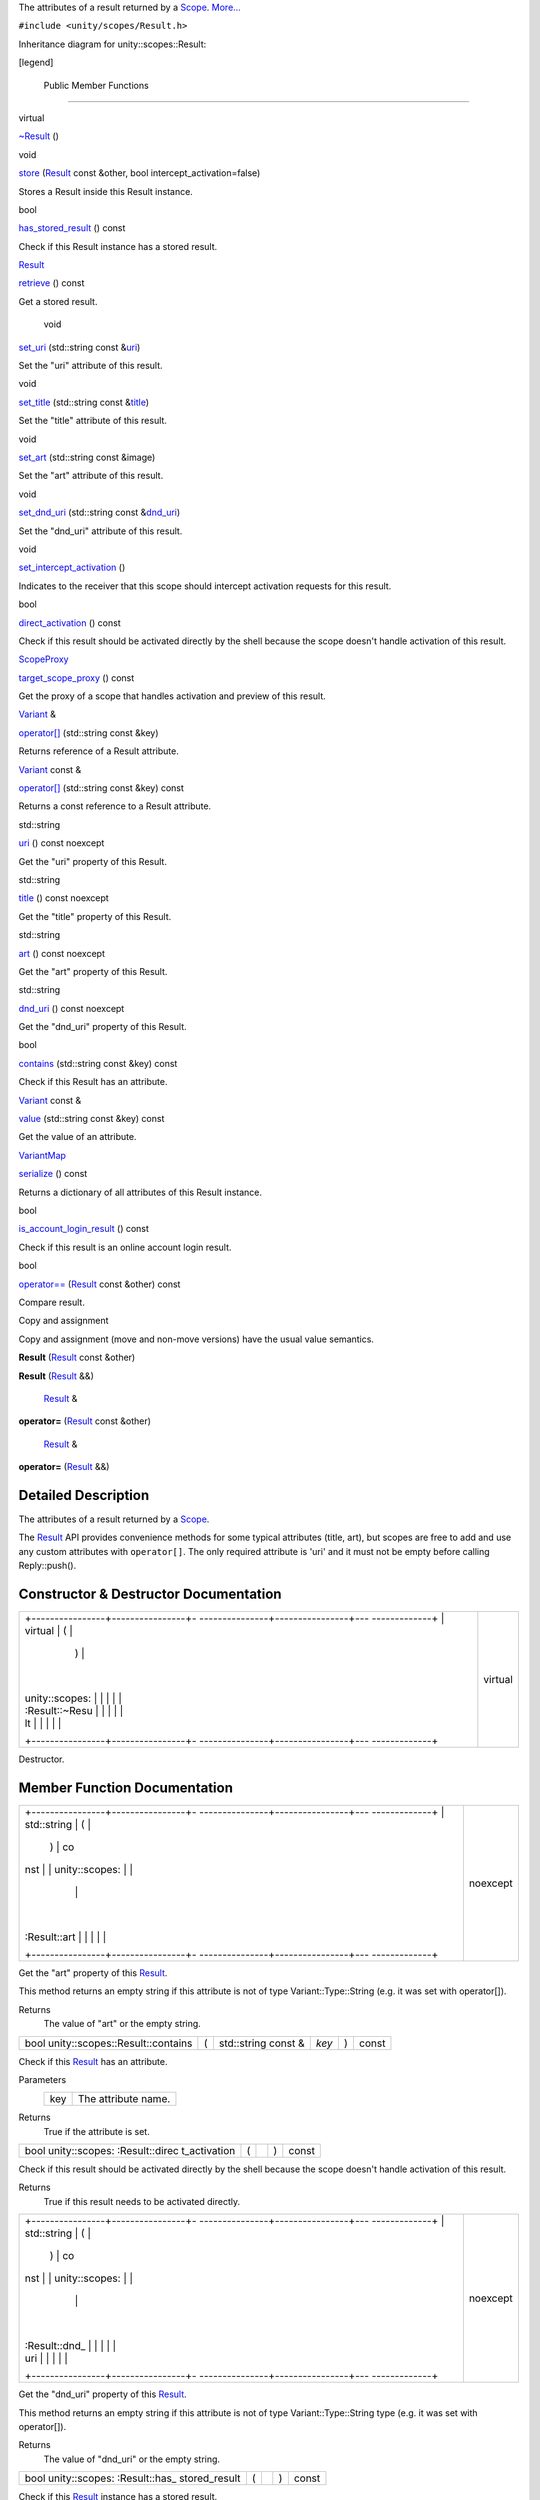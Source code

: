 The attributes of a result returned by a
`Scope </sdk/scopes/cpp/unity.scopes.Scope/>`__.
`More... </sdk/scopes/cpp/unity.scopes.Result#details>`__

``#include <unity/scopes/Result.h>``

Inheritance diagram for unity::scopes::Result:

|Inheritance graph|

[legend]

        Public Member Functions
-------------------------------

virtual 

`~Result </sdk/scopes/cpp/unity.scopes.Result#af50d9e95694cc46f4c76369e97aec927>`__
()

 

void 

`store </sdk/scopes/cpp/unity.scopes.Result#a744776333a9748ba41dace7c6943ca4d>`__
(`Result </sdk/scopes/cpp/unity.scopes.Result/>`__ const &other, bool
intercept\_activation=false)

 

| Stores a Result inside this Result instance.

 

bool 

`has\_stored\_result </sdk/scopes/cpp/unity.scopes.Result#a8213bb7b0aedae09af8d621e1a7e136b>`__
() const

 

| Check if this Result instance has a stored result.

 

`Result </sdk/scopes/cpp/unity.scopes.Result/>`__ 

`retrieve </sdk/scopes/cpp/unity.scopes.Result#a99b158932252c709cb2d4861db566a0a>`__
() const

 

| Get a stored result.

 

        void 

`set\_uri </sdk/scopes/cpp/unity.scopes.Result#ad69c1e88a1245c4c1f13fcba333c8d7e>`__
(std::string const
&\ `uri </sdk/scopes/cpp/unity.scopes.Result#a5642d5984ba110c3b7d268cc2668f413>`__)

 

| Set the "uri" attribute of this result.

 

void 

`set\_title </sdk/scopes/cpp/unity.scopes.Result#adf8cf3d863babb02107fb5ef35acc925>`__
(std::string const
&\ `title </sdk/scopes/cpp/unity.scopes.Result#a318887472ccc1034a64a3ec1d3b0d7d6>`__)

 

| Set the "title" attribute of this result.

 

void 

`set\_art </sdk/scopes/cpp/unity.scopes.Result#a3f2e512b10dbf2ed867d260ec33a89a1>`__
(std::string const &image)

 

| Set the "art" attribute of this result.

 

void 

`set\_dnd\_uri </sdk/scopes/cpp/unity.scopes.Result#aaea2d65663a8553b90a87b5b92c47f8f>`__
(std::string const
&\ `dnd\_uri </sdk/scopes/cpp/unity.scopes.Result#af98171266eeac7360f1c1ef7b0f58958>`__)

 

| Set the "dnd\_uri" attribute of this result.

 

void 

`set\_intercept\_activation </sdk/scopes/cpp/unity.scopes.Result#a5a132eb82702829e2fd026e088e4aa08>`__
()

 

| Indicates to the receiver that this scope should intercept activation
  requests for this result.

 

bool 

`direct\_activation </sdk/scopes/cpp/unity.scopes.Result#ac3e57ec9bf9a3bc5a517f91ff9605f6b>`__
() const

 

| Check if this result should be activated directly by the shell because
  the scope doesn't handle activation of this result.

 

`ScopeProxy </sdk/scopes/cpp/unity.scopes#a94db15da410f8419e4da711db842aaae>`__ 

`target\_scope\_proxy </sdk/scopes/cpp/unity.scopes.Result#a1a91e1cbb08e91366e92b7bcd76861d2>`__
() const

 

| Get the proxy of a scope that handles activation and preview of this
  result.

 

`Variant </sdk/scopes/cpp/unity.scopes.Variant/>`__ & 

`operator[] </sdk/scopes/cpp/unity.scopes.Result#a157ebfcc5c28649af2761ef58f68de76>`__
(std::string const &key)

 

| Returns reference of a Result attribute.

 

`Variant </sdk/scopes/cpp/unity.scopes.Variant/>`__ const & 

`operator[] </sdk/scopes/cpp/unity.scopes.Result#a4e0664aba7b2613883a24f98450b71c0>`__
(std::string const &key) const

 

| Returns a const reference to a Result attribute.

 

std::string 

`uri </sdk/scopes/cpp/unity.scopes.Result#a5642d5984ba110c3b7d268cc2668f413>`__
() const noexcept

 

| Get the "uri" property of this Result.

 

std::string 

`title </sdk/scopes/cpp/unity.scopes.Result#a318887472ccc1034a64a3ec1d3b0d7d6>`__
() const noexcept

 

| Get the "title" property of this Result.

 

std::string 

`art </sdk/scopes/cpp/unity.scopes.Result#aeaeafd3fd83172104e501474191a6e4d>`__
() const noexcept

 

| Get the "art" property of this Result.

 

std::string 

`dnd\_uri </sdk/scopes/cpp/unity.scopes.Result#af98171266eeac7360f1c1ef7b0f58958>`__
() const noexcept

 

| Get the "dnd\_uri" property of this Result.

 

bool 

`contains </sdk/scopes/cpp/unity.scopes.Result#a442b87e28f762addb0d81ccd03a11532>`__
(std::string const &key) const

 

| Check if this Result has an attribute.

 

`Variant </sdk/scopes/cpp/unity.scopes.Variant/>`__ const & 

`value </sdk/scopes/cpp/unity.scopes.Result#a490b5b5da2c3d7b122cfadae25cde3af>`__
(std::string const &key) const

 

| Get the value of an attribute.

 

`VariantMap </sdk/scopes/cpp/unity.scopes#ad5d8ccfa11a327fca6f3e4cee11f4c10>`__ 

`serialize </sdk/scopes/cpp/unity.scopes.Result#acd3c05fe73b442facc1cb8d0fc0ffce2>`__
() const

 

| Returns a dictionary of all attributes of this Result instance.

 

bool 

`is\_account\_login\_result </sdk/scopes/cpp/unity.scopes.Result#a454b78b004b954575c159deda871dd97>`__
() const

 

| Check if this result is an online account login result.

 

bool 

`operator== </sdk/scopes/cpp/unity.scopes.Result#aa60fe8b5e2b5959b5f6f3883e5f2facf>`__
(`Result </sdk/scopes/cpp/unity.scopes.Result/>`__ const &other) const

 

| Compare result.

 

Copy and assignment

Copy and assignment (move and non-move versions) have the usual value
semantics.

         

**Result** (`Result </sdk/scopes/cpp/unity.scopes.Result/>`__ const
&other)

 

         

**Result** (`Result </sdk/scopes/cpp/unity.scopes.Result/>`__ &&)

 

        `Result </sdk/scopes/cpp/unity.scopes.Result/>`__ & 

**operator=** (`Result </sdk/scopes/cpp/unity.scopes.Result/>`__ const
&other)

 

        `Result </sdk/scopes/cpp/unity.scopes.Result/>`__ & 

**operator=** (`Result </sdk/scopes/cpp/unity.scopes.Result/>`__ &&)

 

Detailed Description
--------------------

The attributes of a result returned by a
`Scope </sdk/scopes/cpp/unity.scopes.Scope/>`__.

The `Result </sdk/scopes/cpp/unity.scopes.Result/>`__ API provides
convenience methods for some typical attributes (title, art), but scopes
are free to add and use any custom attributes with ``operator[]``. The
only required attribute is 'uri' and it must not be empty before calling
Reply::push().

Constructor & Destructor Documentation
--------------------------------------

+--------------------------------------+--------------------------------------+
| +----------------+----------------+- | virtual                              |
| ---------------+----------------+--- |                                      |
| -------------+                       |                                      |
| | virtual        | (              |  |                                      |
|                | )              |    |                                      |
|              |                       |                                      |
| | unity::scopes: |                |  |                                      |
|                |                |    |                                      |
|              |                       |                                      |
| | :Result::~Resu |                |  |                                      |
|                |                |    |                                      |
|              |                       |                                      |
| | lt             |                |  |                                      |
|                |                |    |                                      |
|              |                       |                                      |
| +----------------+----------------+- |                                      |
| ---------------+----------------+--- |                                      |
| -------------+                       |                                      |
+--------------------------------------+--------------------------------------+

Destructor.

Member Function Documentation
-----------------------------

+--------------------------------------+--------------------------------------+
| +----------------+----------------+- | noexcept                             |
| ---------------+----------------+--- |                                      |
| -------------+                       |                                      |
| | std::string    | (              |  |                                      |
|                | )              | co |                                      |
| nst          |                       |                                      |
| | unity::scopes: |                |  |                                      |
|                |                |    |                                      |
|              |                       |                                      |
| | :Result::art   |                |  |                                      |
|                |                |    |                                      |
|              |                       |                                      |
| +----------------+----------------+- |                                      |
| ---------------+----------------+--- |                                      |
| -------------+                       |                                      |
+--------------------------------------+--------------------------------------+

Get the "art" property of this
`Result </sdk/scopes/cpp/unity.scopes.Result/>`__.

This method returns an empty string if this attribute is not of type
Variant::Type::String (e.g. it was set with operator[]).

Returns
    The value of "art" or the empty string.

+----------------------------------------+-----+------------------------+---------+-----+---------+
| bool unity::scopes::Result::contains   | (   | std::string const &    | *key*   | )   | const   |
+----------------------------------------+-----+------------------------+---------+-----+---------+

Check if this `Result </sdk/scopes/cpp/unity.scopes.Result/>`__ has an
attribute.

Parameters
    +-------+-----------------------+
    | key   | The attribute name.   |
    +-------+-----------------------+

Returns
    True if the attribute is set.

+----------------+----------------+----------------+----------------+----------------+
| bool           | (              |                | )              | const          |
| unity::scopes: |                |                |                |                |
| :Result::direc |                |                |                |                |
| t\_activation  |                |                |                |                |
+----------------+----------------+----------------+----------------+----------------+

Check if this result should be activated directly by the shell because
the scope doesn't handle activation of this result.

Returns
    True if this result needs to be activated directly.

+--------------------------------------+--------------------------------------+
| +----------------+----------------+- | noexcept                             |
| ---------------+----------------+--- |                                      |
| -------------+                       |                                      |
| | std::string    | (              |  |                                      |
|                | )              | co |                                      |
| nst          |                       |                                      |
| | unity::scopes: |                |  |                                      |
|                |                |    |                                      |
|              |                       |                                      |
| | :Result::dnd\_ |                |  |                                      |
|                |                |    |                                      |
|              |                       |                                      |
| | uri            |                |  |                                      |
|                |                |    |                                      |
|              |                       |                                      |
| +----------------+----------------+- |                                      |
| ---------------+----------------+--- |                                      |
| -------------+                       |                                      |
+--------------------------------------+--------------------------------------+

Get the "dnd\_uri" property of this
`Result </sdk/scopes/cpp/unity.scopes.Result/>`__.

This method returns an empty string if this attribute is not of type
Variant::Type::String type (e.g. it was set with operator[]).

Returns
    The value of "dnd\_uri" or the empty string.

+----------------+----------------+----------------+----------------+----------------+
| bool           | (              |                | )              | const          |
| unity::scopes: |                |                |                |                |
| :Result::has\_ |                |                |                |                |
| stored\_result |                |                |                |                |
+----------------+----------------+----------------+----------------+----------------+

Check if this `Result </sdk/scopes/cpp/unity.scopes.Result/>`__ instance
has a stored result.

Returns
    True if there is a stored result

+----------------+----------------+----------------+----------------+----------------+
| bool           | (              |                | )              | const          |
| unity::scopes: |                |                |                |                |
| :Result::is\_a |                |                |                |                |
| ccount\_login\ |                |                |                |                |
| _result        |                |                |                |                |
+----------------+----------------+----------------+----------------+----------------+

Check if this result is an online account login result.

Returns
    True if this result is an online account login result.

+------------------------------------------+-----+--------------------------------------------------------------+-----------+-----+---------+
| bool unity::scopes::Result::operator==   | (   | `Result </sdk/scopes/cpp/unity.scopes.Result/>`__ const &    | *other*   | )   | const   |
+------------------------------------------+-----+--------------------------------------------------------------+-----------+-----+---------+

Compare result.

Returns
    True if results have all attributes equal.

+--------------+--------------+--------------+--------------+--------------+--------------+
| `Variant </s | (            | std::string  | *key*        | )            |              |
| dk/scopes/cp |              | const &      |              |              |              |
| p/unity.scop |              |              |              |              |              |
| es.Variant/> |              |              |              |              |              |
| `__\ &       |              |              |              |              |              |
| unity::scope |              |              |              |              |              |
| s::Result::o |              |              |              |              |              |
| perator[]    |              |              |              |              |              |
+--------------+--------------+--------------+--------------+--------------+--------------+

Returns reference of a `Result </sdk/scopes/cpp/unity.scopes.Result/>`__
attribute.

This method can be used to read or initialize both standard ("uri",
"title", "art", "dnd\_uri") and custom metadata attributes. Referencing
a non-existing attribute automatically creates it with a default value
of Variant::Type::Null.

Parameters
    +-------+------------------------------+
    | key   | The name of the attribute.   |
    +-------+------------------------------+

Returns
    A reference to the attribute.

Exceptions
    +--------------------------+-----------------------------------------------+
    | unity::Invalidargument   | if no attribute with the given name exists.   |
    +--------------------------+-----------------------------------------------+

+------------------------------------------------------------------------------------------------+-----+------------------------+---------+-----+---------+
| `Variant </sdk/scopes/cpp/unity.scopes.Variant/>`__ const& unity::scopes::Result::operator[]   | (   | std::string const &    | *key*   | )   | const   |
+------------------------------------------------------------------------------------------------+-----+------------------------+---------+-----+---------+

Returns a const reference to a
`Result </sdk/scopes/cpp/unity.scopes.Result/>`__ attribute.

This method can be used for read-only access to both standard ("uri",
"title", "art", "dnd\_uri") and custom metadata attributes. Referencing
a non-existing attribute throws unity::InvalidArgumentException.

Parameters
    +-------+------------------------------+
    | key   | The name of the attribute.   |
    +-------+------------------------------+

Returns
    A const reference to the attribute.

Exceptions
    +--------------------------+-----------------------------------------------+
    | unity::Invalidargument   | if no attribute with the given name exists.   |
    +--------------------------+-----------------------------------------------+

+----------------+----------------+----------------+----------------+----------------+
| `Result </sdk/ | (              |                | )              | const          |
| scopes/cpp/uni |                |                |                |                |
| ty.scopes.Resu |                |                |                |                |
| lt/>`__        |                |                |                |                |
| unity::scopes: |                |                |                |                |
| :Result::retri |                |                |                |                |
| eve            |                |                |                |                |
+----------------+----------------+----------------+----------------+----------------+

Get a stored result.

Returns
    stored result

Exceptions
    +-----------------------------------+-----------------------------------------------------------------------------------------------+
    | unity::InvalidArgumentException   | if no result was stored in this `Result </sdk/scopes/cpp/unity.scopes.Result/>`__ instance.   |
    +-----------------------------------+-----------------------------------------------------------------------------------------------+

+----------------+----------------+----------------+----------------+----------------+
| `VariantMap </ | (              |                | )              | const          |
| sdk/scopes/cpp |                |                |                |                |
| /unity.scopes# |                |                |                |                |
| ad5d8ccfa11a32 |                |                |                |                |
| 7fca6f3e4cee11 |                |                |                |                |
| f4c10>`__      |                |                |                |                |
| unity::scopes: |                |                |                |                |
| :Result::seria |                |                |                |                |
| lize           |                |                |                |                |
+----------------+----------------+----------------+----------------+----------------+

Returns a dictionary of all attributes of this
`Result </sdk/scopes/cpp/unity.scopes.Result/>`__ instance.

Returns
    All base attributes and custom attributes set with add\_metadata().

+--------------+--------------+--------------+--------------+--------------+--------------+
| void         | (            | std::string  | *image*      | )            |              |
| unity::scope |              | const &      |              |              |              |
| s::Result::s |              |              |              |              |              |
| et\_art      |              |              |              |              |              |
+--------------+--------------+--------------+--------------+--------------+--------------+

Set the "art" attribute of this result.

Equivalent to calling ``result["art"] = image;``

+--------------+--------------+--------------+--------------+--------------+--------------+
| void         | (            | std::string  | *dnd\_uri*   | )            |              |
| unity::scope |              | const &      |              |              |              |
| s::Result::s |              |              |              |              |              |
| et\_dnd\_uri |              |              |              |              |              |
+--------------+--------------+--------------+--------------+--------------+--------------+

Set the "dnd\_uri" attribute of this result.

Equivalent to calling ``result["dnd_uri"] = dnd_uri;``

+----------------+----------------+----------------+----------------+----------------+
| void           | (              |                | )              |                |
| unity::scopes: |                |                |                |                |
| :Result::set\_ |                |                |                |                |
| intercept\_act |                |                |                |                |
| ivation        |                |                |                |                |
+----------------+----------------+----------------+----------------+----------------+

Indicates to the receiver that this scope should intercept activation
requests for this result.

By default, a scope receives preview requests for the results it
creates, but does not receive activation requests (they are handled
directly by the shell). Intercepting activation implies intercepting
preview requests as well; this is important for scopes that forward
results from other scopes and call
`set\_intercept\_activation() </sdk/scopes/cpp/unity.scopes.Result#a5a132eb82702829e2fd026e088e4aa08>`__
on these scopes. A scope that sets intercept activation flag for a
result should re-implement
`ScopeBase::activate() </sdk/scopes/cpp/unity.scopes.ScopeBase#a49a0b9ada0eeb4c71e6a2181c3d8c9e7>`__
and provide an implementation of
`ActivationQueryBase </sdk/scopes/cpp/unity.scopes.ActivationQueryBase/>`__
that handles the actual activation. If not called, the result will be
activated directly by the Unity shell whithout involving the scope,
assuming an appropriate URI schema handler is present on the system.

+--------------+--------------+--------------+--------------+--------------+--------------+
| void         | (            | std::string  | *title*      | )            |              |
| unity::scope |              | const &      |              |              |              |
| s::Result::s |              |              |              |              |              |
| et\_title    |              |              |              |              |              |
+--------------+--------------+--------------+--------------+--------------+--------------+

Set the "title" attribute of this result.

Equivalent to calling ``result["title"] = title;``

+--------------------+--------------------+--------------------+--------------------+
| void               | (                  | `Result </sdk/scop | *other*,           |
| unity::scopes::Res |                    | es/cpp/unity.scope |                    |
| ult::store         |                    | s.Result/>`__      |                    |
|                    |                    | const &            |                    |
+--------------------+--------------------+--------------------+--------------------+
|                    |                    | bool               | *intercept\_activa |
|                    |                    |                    | tion*              |
|                    |                    |                    | = ``false``        |
+--------------------+--------------------+--------------------+--------------------+
|                    | )                  |                    |                    |
+--------------------+--------------------+--------------------+--------------------+

Stores a `Result </sdk/scopes/cpp/unity.scopes.Result/>`__ inside this
`Result </sdk/scopes/cpp/unity.scopes.Result/>`__ instance.

This method is meant to be used by aggregator scopes which want to
modify results they receive, but want to keep a copy of the original
result so that they can be correctly handled by the original scopes who
created them when it comes to activation or previews. Scopes middleware
will automatically pass the correct inner stored result to the
activation or preview request handler of a scope which created it.

Parameters
    +-------------------------+----------------------------------------------------------------------+
    | other                   | The original result to store within this result.                     |
    +-------------------------+----------------------------------------------------------------------+
    | intercept\_activation   | True if this scope should receive activation and preview requests.   |
    +-------------------------+----------------------------------------------------------------------+

+----------------+----------------+----------------+----------------+----------------+
| `ScopeProxy </ | (              |                | )              | const          |
| sdk/scopes/cpp |                |                |                |                |
| /unity.scopes# |                |                |                |                |
| a94db15da410f8 |                |                |                |                |
| 419e4da711db84 |                |                |                |                |
| 2aaae>`__      |                |                |                |                |
| unity::scopes: |                |                |                |                |
| :Result::targe |                |                |                |                |
| t\_scope\_prox |                |                |                |                |
| y              |                |                |                |                |
+----------------+----------------+----------------+----------------+----------------+

Get the proxy of a scope that handles activation and preview of this
result.

The proxy is available only when receiving this result from a scope,
otherwise this method throws LogicException. Activation requests should
be sent to a scope returned by this method only if
`direct\_activation() </sdk/scopes/cpp/unity.scopes.Result#ac3e57ec9bf9a3bc5a517f91ff9605f6b>`__
is false.

Returns
    The scope proxy.

+--------------------------------------+--------------------------------------+
| +----------------+----------------+- | noexcept                             |
| ---------------+----------------+--- |                                      |
| -------------+                       |                                      |
| | std::string    | (              |  |                                      |
|                | )              | co |                                      |
| nst          |                       |                                      |
| | unity::scopes: |                |  |                                      |
|                |                |    |                                      |
|              |                       |                                      |
| | :Result::title |                |  |                                      |
|                |                |    |                                      |
|              |                       |                                      |
| +----------------+----------------+- |                                      |
| ---------------+----------------+--- |                                      |
| -------------+                       |                                      |
+--------------------------------------+--------------------------------------+

Get the "title" property of this
`Result </sdk/scopes/cpp/unity.scopes.Result/>`__.

This method returns an empty string if this attribute is not of type
Variant::Type::String (e.g. it was set with operator[]).

Returns
    The value of "title" or the empty string.

+--------------------------------------+--------------------------------------+
| +----------------+----------------+- | noexcept                             |
| ---------------+----------------+--- |                                      |
| -------------+                       |                                      |
| | std::string    | (              |  |                                      |
|                | )              | co |                                      |
| nst          |                       |                                      |
| | unity::scopes: |                |  |                                      |
|                |                |    |                                      |
|              |                       |                                      |
| | :Result::uri   |                |  |                                      |
|                |                |    |                                      |
|              |                       |                                      |
| +----------------+----------------+- |                                      |
| ---------------+----------------+--- |                                      |
| -------------+                       |                                      |
+--------------------------------------+--------------------------------------+

Get the "uri" property of this
`Result </sdk/scopes/cpp/unity.scopes.Result/>`__.

This method returns an empty string if this attribute is not of type
Variant::Type::String (e.g. it was set with operator[]).

Returns
    The value of "uri" or the empty string.

+-------------------------------------------------------------------------------------------+-----+------------------------+---------+-----+---------+
| `Variant </sdk/scopes/cpp/unity.scopes.Variant/>`__ const& unity::scopes::Result::value   | (   | std::string const &    | *key*   | )   | const   |
+-------------------------------------------------------------------------------------------+-----+------------------------+---------+-----+---------+

Get the value of an attribute.

Note: if int64\_t value has been stored in the
`Result </sdk/scopes/cpp/unity.scopes.Result/>`__ but it doesn't exceed
maxium range of 32 bit integer and if results come from the cache (see
`SearchReply::push\_surfacing\_results\_from\_cache() </sdk/scopes/cpp/unity.scopes.SearchReply#a4ba805136164b11bb358917070cde24d>`__),
then the value may be made available as 32 bit int; therefore the code
should always check the type of returned
`Variant </sdk/scopes/cpp/unity.scopes.Variant/>`__ and depending on
that use Variant::get\_int() or Variant::get\_int\_64\_t() when dealing
with 64-bit integers. This is not needed when using 32 bit integers
only.

Parameters
    +-------+-----------------------+
    | key   | The attribute name.   |
    +-------+-----------------------+

Returns
    The attribute value.

Exceptions
    +-----------------------------------+---------------------------------------+
    | unity::InvalidArgumentException   | if given attribute hasn't been set.   |
    +-----------------------------------+---------------------------------------+

.. |Inheritance graph| image:: /media/sdk/scopes/cpp/unity.scopes.Result/classunity_1_1scopes_1_1_result__inherit__graph.png


